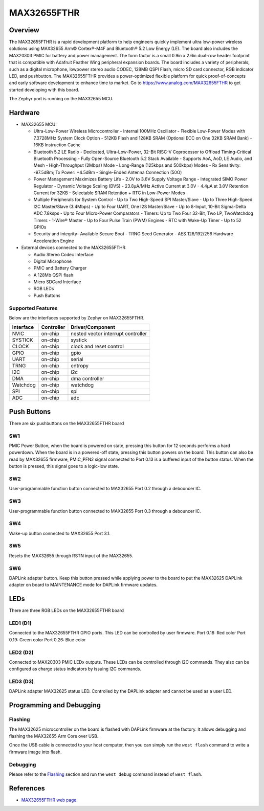 .. _max32655_fthr:

MAX32655FTHR
############

Overview
********
The MAX32655FTHR is a rapid development platform to help engineers quickly implement
ultra low-power wireless solutions using MAX32655 Arm© Cortex®-M4F and Bluetooth® 5.2 Low Energy (LE).
The board also includes the MAX20303 PMIC for battery and power management.
The form factor is a small 0.9in x 2.6in dual-row header footprint that is compatible
with Adafruit Feather Wing peripheral expansion boards. The board includes a variety of peripherals,
such as a digital microphone, lowpower stereo audio CODEC, 128MB QSPI Flash, micro SD card connector,
RGB indicator LED, and pushbutton.
The MAX32655FTHR provides a power-optimized flexible platform for quick proof-of-concepts and
early software development to enhance time to market. Go to
https://www.analog.com/MAX32655FTHR to get started developing with this board.


The Zephyr port is running on the MAX32655 MCU.

.. image:: img/max32655fthr_img1.jpg
   :align: center
   :alt: MAX32655FTHR Front

.. image:: img/max32655fthr_img2.jpg
   :align: center
   :alt: MAX32655FTHR Front Modules

.. image:: img/max32655fthr_img3.jpg
   :align: center
   :alt: MAX32655FTHR Back

Hardware
********

- MAX32655 MCU:

  - Ultra-Low-Power Wireless Microcontroller
    - Internal 100MHz Oscillator
    - Flexible Low-Power Modes with 7.3728MHz System Clock Option
    - 512KB Flash and 128KB SRAM (Optional ECC on One 32KB SRAM Bank)
    - 16KB Instruction Cache
  - Bluetooth 5.2 LE Radio
    - Dedicated, Ultra-Low-Power, 32-Bit RISC-V Coprocessor to Offload Timing-Critical Bluetooth Processing
    - Fully Open-Source Bluetooth 5.2 Stack Available
    - Supports AoA, AoD, LE Audio, and Mesh
    - High-Throughput (2Mbps) Mode
    - Long-Range (125kbps and 500kbps) Modes
    - Rx Sensitivity: -97.5dBm; Tx Power: +4.5dBm
    - Single-Ended Antenna Connection (50Ω)
  - Power Management Maximizes Battery Life
    - 2.0V to 3.6V Supply Voltage Range
    - Integrated SIMO Power Regulator
    - Dynamic Voltage Scaling (DVS)
    - 23.8μA/MHz Active Current at 3.0V
    - 4.4μA at 3.0V Retention Current for 32KB
    - Selectable SRAM Retention + RTC in Low-Power Modes
  - Multiple Peripherals for System Control
    - Up to Two High-Speed SPI Master/Slave
    - Up to Three High-Speed I2C Master/Slave (3.4Mbps)
    - Up to Four UART, One I2S Master/Slave
    - Up to 8-Input, 10-Bit Sigma-Delta ADC 7.8ksps
    - Up to Four Micro-Power Comparators
    - Timers: Up to Two Four 32-Bit, Two LP, TwoWatchdog Timers
    - 1-Wire® Master
    - Up to Four Pulse Train (PWM) Engines
    - RTC with Wake-Up Timer
    - Up to 52 GPIOs
  - Security and Integrity​
    - Available Secure Boot
    - TRNG Seed Generator
    - AES 128/192/256 Hardware Acceleration Engine

- External devices connected to the MAX32655FTHR:

  - Audio Stereo Codec Interface
  - Digital Microphone
  - PMIC and Battery Charger
  - A 128Mb QSPI flash
  - Micro SDCard Interface
  - RGB LEDs
  - Push Buttons

Supported Features
==================

Below are the interfaces supported by Zephyr on MAX32655FTHR.

+-----------+------------+-------------------------------------+
| Interface | Controller | Driver/Component                    |
+===========+============+=====================================+
| NVIC      | on-chip    | nested vector interrupt controller  |
+-----------+------------+-------------------------------------+
| SYSTICK   | on-chip    | systick                             |
+-----------+------------+-------------------------------------+
| CLOCK     | on-chip    | clock and reset control             |
+-----------+------------+-------------------------------------+
| GPIO      | on-chip    | gpio                                |
+-----------+------------+-------------------------------------+
| UART      | on-chip    | serial                              |
+-----------+------------+-------------------------------------+
| TRNG      | on-chip    | entropy                             |
+-----------+------------+-------------------------------------+
| I2C       | on-chip    | i2c                                 |
+-----------+------------+-------------------------------------+
| DMA       | on-chip    | dma controller                      |
+-----------+------------+-------------------------------------+
| Watchdog  | on-chip    | watchdog                            |
+-----------+------------+-------------------------------------+
| SPI       | on-chip    | spi                                 |
+-----------+------------+-------------------------------------+
| ADC       | on-chip    | adc                                 |
+-----------+------------+-------------------------------------+

Push Buttons
************
There are six pushbuttons on the MAX32655FTHR board

SW1
===
PMIC Power Button, when the board is powered on state, pressing
this button for 12 seconds performs a hard powerdown.
When the board is in a powered-off state, pressing this button powers on the board.
This button can also be read by MAX32655 firmware, PMIC_PFN2 signal connected to Port 0.13
is a buffered input of the button status. When the button is pressed, this signal goes to a logic-low
state.

SW2
===
User-programmable function button connected to
MAX32655 Port 0.2 through a debouncer IC.

SW3
===
User-programmable function button connected to
MAX32655 Port 0.3 through a debouncer IC.

SW4
===
Wake-up button connected to MAX32655 Port 3.1.

SW5
===
Resets the MAX32655 through RSTN input of the MAX32655.

SW6
===
DAPLink adapter button. Keep this button
pressed while applying power to the board to
put the MAX32625 DAPLink adapter on board
to MAINTENANCE mode for DAPLink firmware
updates.


LEDs
****
There are three RGB LEDs on the MAX32655FTHR board

LED1 (D1)
=========
Connected to the MAX32655FTHR GPIO ports.
This LED can be controlled by user firmware.
Port 0.18: Red color
Port 0.19: Green color
Port 0.26: Blue color

LED2 (D2)
=========
Connected to MAX20303 PMIC LEDx outputs.
These LEDs can be controlled through I2C commands.
They also can be configured as charge
status indicators by issuing I2C commands.

LED3 (D3)
=========
DAPLink adapter MAX32625 status LED.
Controlled by the DAPLink adapter and cannot be
used as a user LED.

Programming and Debugging
*************************

Flashing
========

The MAX32625 microcontroller on the board is flashed with DAPLink firmware at the factory.
It allows debugging and flashing the MAX32655 Arm Core over USB.

Once the USB cable is connected to your host computer, then you can simply run the
``west flash`` command to write a firmware image into flash.

Debugging
=========

Please refer to the `Flashing`_ section and run the ``west debug`` command
instead of ``west flash``.

References
**********

- `MAX32655FTHR web page`_

.. _MAX32655FTHR web page:
   https://www.analog.com/en/design-center/evaluation-hardware-and-software/evaluation-boards-kits/max32655fthr.html
